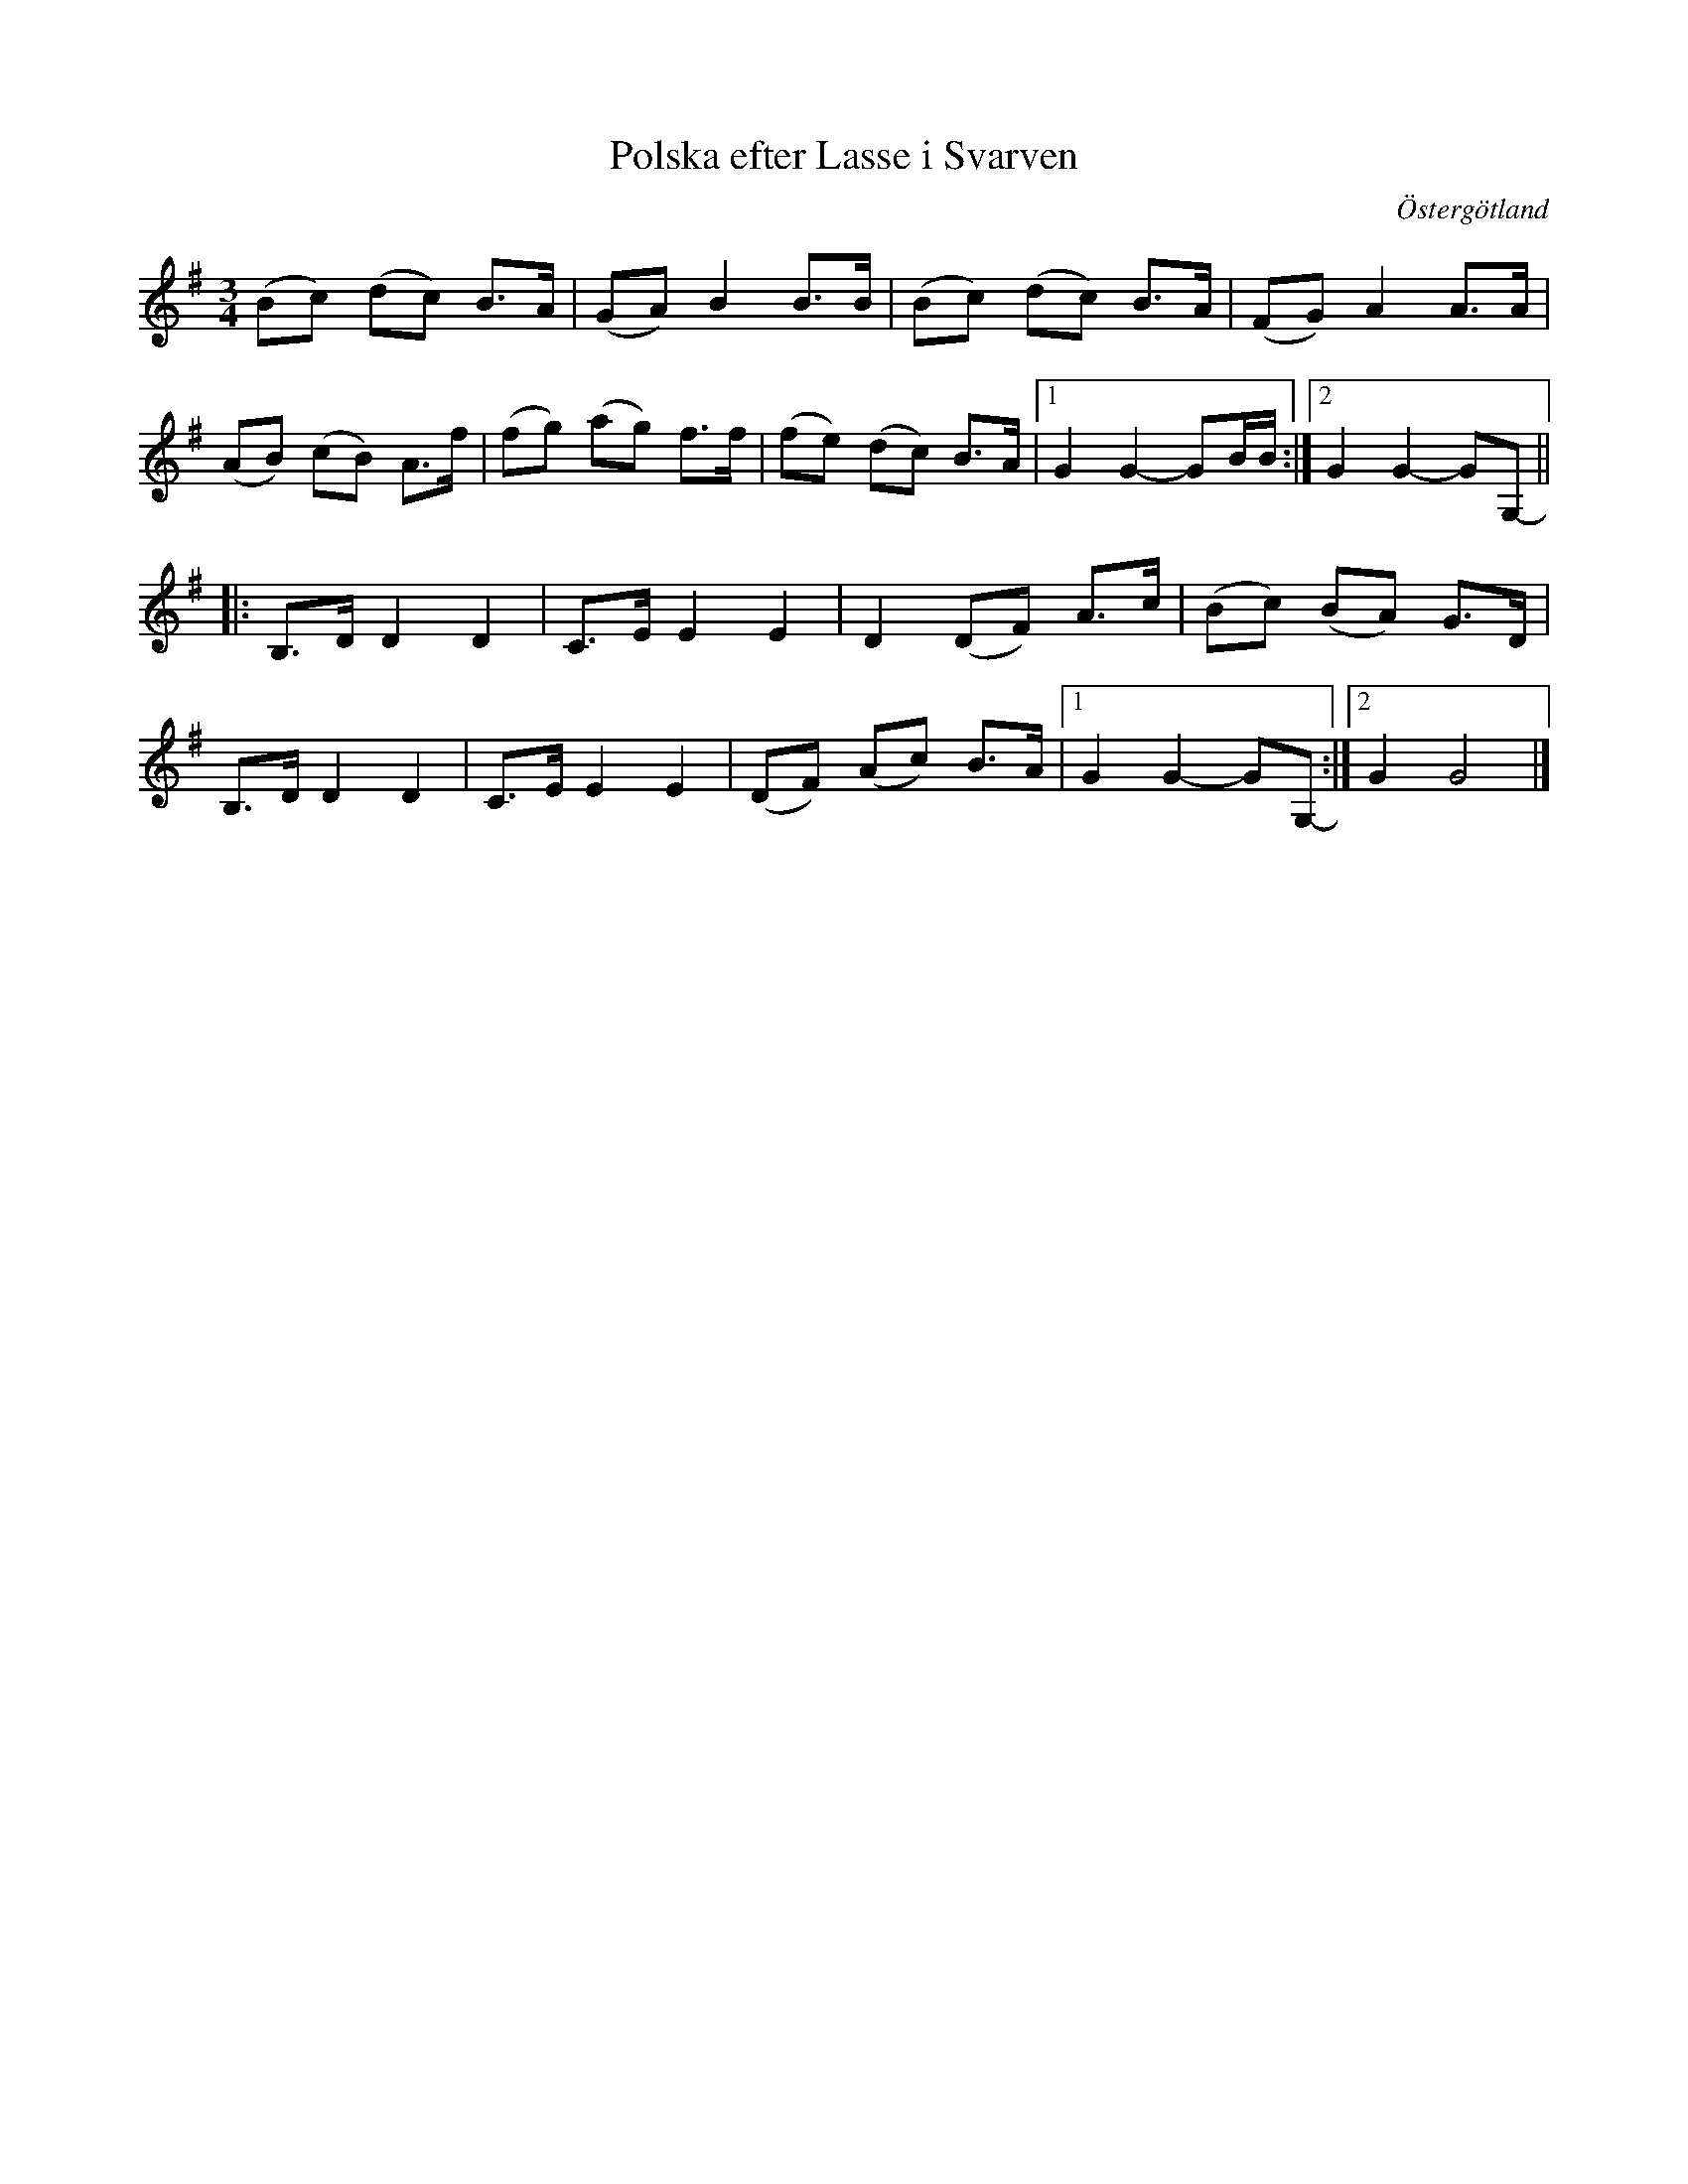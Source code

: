 %%abc-charset utf-8

X:2951
T:Polska efter Lasse i Svarven
S:Östergötland
S:Efter Helén Erikkson
S:Efter Lasse i Svarven
Z:Karen Myers (#2951)
Z:Upptecknad 6/2007
M:3/4
L:1/8
R:Polska
O:Östergötland
K:G
(Bc) (dc) B>A | (GA) B2 B>B | (Bc) (dc) B>A | (FG) A2 A>A |
(AB) (cB) A>f | (fg) (ag) f>f | (fe) (dc) B>A |1 G2 G2- GB/B/ :|2 G2 G2- GG,- ||
|: B,>D D2 D2 | C>E E2 E2 | D2 (DF) A>c | (Bc) (BA) G>D |
B,>D D2 D2 | C>E E2 E2 | (DF) (Ac) B>A |1 G2 G2- GG,- :|2 G2 G4 |]

